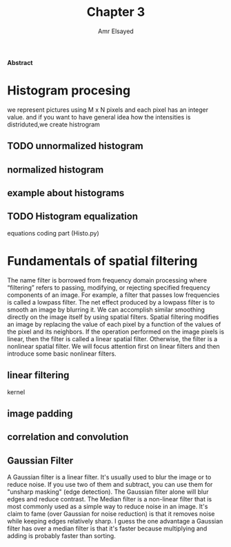 #+TITLE: Chapter 3
#+AUTHOR: Amr Elsayed
#+BIBILOGRAPHY: library.bib 
#+LaTeX_CLASS_OPTIONS: [a4paper]
#+LaTeX_HEADER: \affiliation{<Your school, think tank, etc>}
#+LaTeX_HEADER: \shorttitle{<A short version of the long title for page headers>}
#+LaTeX_HEADER: \usepackage{breakcites}
#+LaTeX_HEADER: \usepackage{apacite}
#+LaTeX_HEADER: \usepackage{paralist}
#+LaTeX_HEADER: \let\itemize\compactitem
#+LaTeX_HEADER: \let\description\compactdesc
#+LaTeX_HEADER: \let\enumerate\compactenum

#+BEGIN_ABSTRACT

*Abstract*

#+END_ABSTRACT
#+LaTeX: \tableofcontents
* Histogram procesing
  we represent pictures using M x N pixels and each pixel has an integer value. and if you want to have general idea how the intensities is distriduted,we create histrogram
** TODO unnormalized histogram
** normalized histogram
** example about histograms
** TODO Histogram equalization
   equations
   coding part (Histo.py)
* Fundamentals of spatial filtering
The name filter is borrowed from frequency domain processing where “filtering” refers to passing, modifying,
or rejecting specified frequency components of an image. For example, a filter that passes low frequencies is called a lowpass filter.
The net effect produced by a lowpass filter is to smooth an image by blurring it. We can accomplish similar smoothing directly on the
image itself by using spatial filters.
Spatial filtering modifies an image by replacing the value of each pixel by a function of the values of the pixel and its neighbors. If the
operation performed on the image pixels is linear, then the filter is called a linear spatial filter. Otherwise, the filter is a nonlinear spatial
filter. We will focus attention first on linear filters and then introduce some basic nonlinear filters. 
** linear filtering
kernel
** image padding
** correlation and convolution
** Gaussian Filter
    A Gaussian filter is a linear filter. It's usually used to blur the image or to reduce noise. If you use two of them and subtract,
    you can use them for "unsharp masking" (edge detection).
    The Gaussian filter alone will blur edges and reduce contrast.
The Median filter is a non-linear filter that is most commonly used as a simple way to reduce noise in an image.
It's claim to fame (over Gaussian for noise reduction)
is that it removes noise while keeping edges relatively sharp.
I guess the one advantage a Gaussian filter has over a median filter is that it's faster because multiplying and adding is probably faster than sorting.
